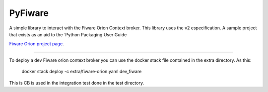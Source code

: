 PyFiware
=======================

A simple library to interact with the Fiware Orion Context broker. This library uses the v2 especification.
A sample project that exists as an aid to the `Python Packaging User Guide

`Fiware Orion project page
<https://github.com/telefonicaid/fiware-orion>`_.


----

To deploy a dev Fiware orion context broker you can use the docker stack file contained in the extra directory. As this:

    docker stack deploy -c extra/fiware-orion.yaml dev_fiware

This is CB is used in the integration test done in the test directory.